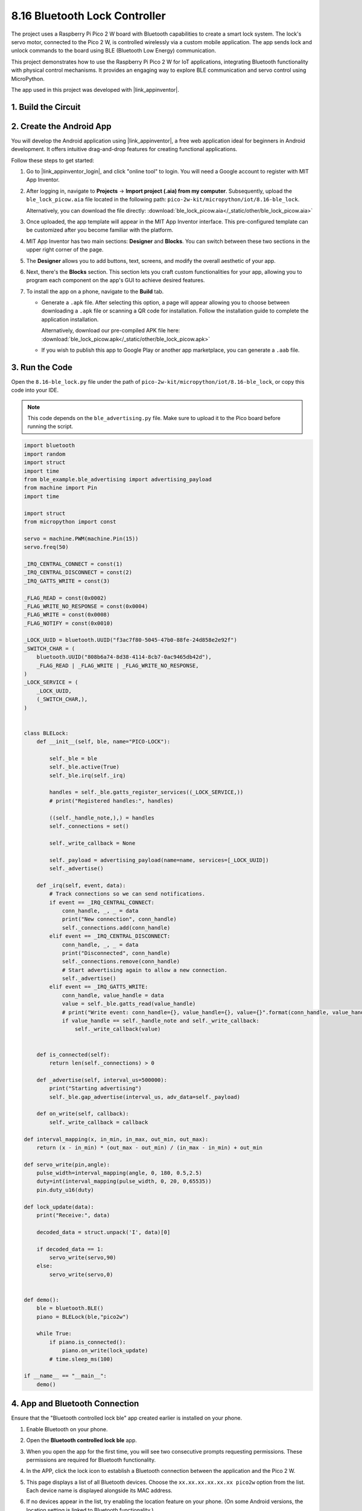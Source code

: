 .. _py_iot_ble_lock:

8.16 Bluetooth Lock Controller
==========================================

The project uses a Raspberry Pi Pico 2 W board with Bluetooth capabilities to create a smart lock system. The lock's servo motor, connected to the Pico 2 W, is controlled wirelessly via a custom mobile application. The app sends lock and unlock commands to the board using BLE (Bluetooth Low Energy) communication.

This project demonstrates how to use the Raspberry Pi Pico 2 W for IoT applications, integrating Bluetooth functionality with physical control mechanisms. It provides an engaging way to explore BLE communication and servo control using MicroPython.

The app used in this project was developed with |link_appinventor|.

1. Build the Circuit
+++++++++++++++++++++++++++++++++

.. image:: img/wiring/8.16_bb.png
   :width: 90%

.. raw:: html

   <br/>

2. Create the Android App
+++++++++++++++++++++++++++++++++

You will develop the Android application using |link_appinventor|, a free web application ideal for beginners in Android development. It offers intuitive drag-and-drop features for creating functional applications.

Follow these steps to get started:

#. Go to |link_appinventor_login|, and click "online tool" to login. You will need a Google account to register with MIT App Inventor.

   .. image:: img/13-ai-signup.png
       :width: 90%
       :align: center

#. After logging in, navigate to **Projects** -> **Import project (.aia) from my computer**. Subsequently, upload the ``ble_lock_picow.aia`` file located in the following path: ``pico-2w-kit/micropython/iot/8.16-ble_lock``.

   Alternatively, you can download the file directly: :download:`ble_lock_picow.aia</_static/other/ble_lock_picow.aia>`

   .. image:: img/13-ai-import.png
        :align: center

#. Once uploaded, the app template will appear in the MIT App Inventor interface. This pre-configured template can be customized after you become familiar with the platform.

#. MIT App Inventor has two main sections: **Designer** and **Blocks**. You can switch between these two sections in the upper right corner of the page.

   .. image:: img/13-ai-intro-1.png

#. The **Designer** allows you to add buttons, text, screens, and modify the overall aesthetic of your app.

   .. image:: img/16-ai-intro-2.png
      :width: 100%
   
#. Next, there's the **Blocks** section. This section lets you craft custom functionalities for your app, allowing you to program each component on the app's GUI to achieve desired features.

   .. image:: img/16-ai-intro-3.png
      :width: 100%

#. To install the app on a phone, navigate to the **Build** tab.

   .. image:: img/13-ai-intro-4.png
      :width: 60%
      :align: center

   * Generate a ``.apk`` file. After selecting this option, a page will appear allowing you to choose between downloading a ``.apk`` file or scanning a QR code for installation. Follow the installation guide to complete the application installation. 

     Alternatively, download our pre-compiled APK file here: :download:`ble_lock_picow.apk</_static/other/ble_lock_picow.apk>`

   * If you wish to publish this app to Google Play or another app marketplace, you can generate a ``.aab`` file.


3. Run the Code
+++++++++++++++++++++++++++++++++

Open the ``8.16-ble_lock.py`` file under the path of ``pico-2w-kit/micropython/iot/8.16-ble_lock``, or copy this code into your IDE.
   
.. note:: 
   This code depends on the ``ble_advertising.py`` file. Make sure to upload it to the Pico board before running the script.

.. code-block:: python

   import bluetooth
   import random
   import struct
   import time
   from ble_example.ble_advertising import advertising_payload
   from machine import Pin
   import time
   
   import struct
   from micropython import const
   
   servo = machine.PWM(machine.Pin(15))
   servo.freq(50)
   
   _IRQ_CENTRAL_CONNECT = const(1)
   _IRQ_CENTRAL_DISCONNECT = const(2)
   _IRQ_GATTS_WRITE = const(3)
   
   _FLAG_READ = const(0x0002)
   _FLAG_WRITE_NO_RESPONSE = const(0x0004)
   _FLAG_WRITE = const(0x0008)
   _FLAG_NOTIFY = const(0x0010)
   
   _LOCK_UUID = bluetooth.UUID("f3ac7f80-5045-47b0-88fe-24d858e2e92f")
   _SWITCH_CHAR = (
       bluetooth.UUID("808b6a74-8d38-4114-8cb7-0ac9465db42d"),
       _FLAG_READ | _FLAG_WRITE | _FLAG_WRITE_NO_RESPONSE,
   )
   _LOCK_SERVICE = (
       _LOCK_UUID,
       (_SWITCH_CHAR,),
   )
   
   
   class BLELock:
       def __init__(self, ble, name="PICO-LOCK"):
   
           self._ble = ble
           self._ble.active(True)
           self._ble.irq(self._irq)
   
           handles = self._ble.gatts_register_services((_LOCK_SERVICE,))
           # print("Registered handles:", handles)
   
           ((self._handle_note,),) = handles
           self._connections = set()
   
           self._write_callback = None
   
           self._payload = advertising_payload(name=name, services=[_LOCK_UUID])
           self._advertise()
   
       def _irq(self, event, data):
           # Track connections so we can send notifications.
           if event == _IRQ_CENTRAL_CONNECT:
               conn_handle, _, _ = data
               print("New connection", conn_handle)
               self._connections.add(conn_handle)
           elif event == _IRQ_CENTRAL_DISCONNECT:
               conn_handle, _, _ = data
               print("Disconnected", conn_handle)
               self._connections.remove(conn_handle)
               # Start advertising again to allow a new connection.
               self._advertise()
           elif event == _IRQ_GATTS_WRITE:
               conn_handle, value_handle = data
               value = self._ble.gatts_read(value_handle)
               # print("Write event: conn_handle={}, value_handle={}, value={}".format(conn_handle, value_handle, value))
               if value_handle == self._handle_note and self._write_callback:
                   self._write_callback(value)
                   
   
       def is_connected(self):
           return len(self._connections) > 0
   
       def _advertise(self, interval_us=500000):
           print("Starting advertising")
           self._ble.gap_advertise(interval_us, adv_data=self._payload)
   
       def on_write(self, callback):
           self._write_callback = callback
   
   def interval_mapping(x, in_min, in_max, out_min, out_max):
       return (x - in_min) * (out_max - out_min) / (in_max - in_min) + out_min
   
   def servo_write(pin,angle):
       pulse_width=interval_mapping(angle, 0, 180, 0.5,2.5)
       duty=int(interval_mapping(pulse_width, 0, 20, 0,65535))
       pin.duty_u16(duty)
   
   def lock_update(data):
       print("Receive:", data)
   
       decoded_data = struct.unpack('I', data)[0]
   
       if decoded_data == 1:
           servo_write(servo,90)
       else:
           servo_write(servo,0)
   
   
   def demo():
       ble = bluetooth.BLE()
       piano = BLELock(ble,"pico2w")
   
       while True:
           if piano.is_connected():
               piano.on_write(lock_update)
           # time.sleep_ms(100)
   
   if __name__ == "__main__":
       demo()

4. App and Bluetooth Connection
++++++++++++++++++++++++++++++++++++++++++

Ensure that the "Bluetooth controlled lock ble" app created earlier is installed on your phone.

#. Enable Bluetooth on your phone.

#. Open the **Bluetooth controlled lock ble** app.

   .. image:: img/16_app_2.png
      :width: 25%
      :align: center

#. When you open the app for the first time, you will see two consecutive prompts requesting permissions. These permissions are required for Bluetooth functionality.

   .. image:: img/16_app_3.png
      :width: 100%
      :align: center

#. In the APP, click the lock icon to establish a Bluetooth connection between the application and the Pico 2 W.

   .. image:: img/16_app_4.png
      :width: 55%
      :align: center

#. This page displays a list of all Bluetooth devices. Choose the ``xx.xx.xx.xx.xx.xx pico2w`` option from the list. Each device name is displayed alongside its MAC address.

   .. image:: img/13_app_5.png
      :width: 60%
      :align: center

#. If no devices appear in the list, try enabling the location feature on your phone. (On some Android versions, the location setting is linked to Bluetooth functionality.)

#. Once connected, you will be redirected to the main screen. Click the unlock or lock button to control the servo motor, unlocking or locking it as needed.

   .. image:: img/16_app_7.png
      :width: 90%
      :align: center